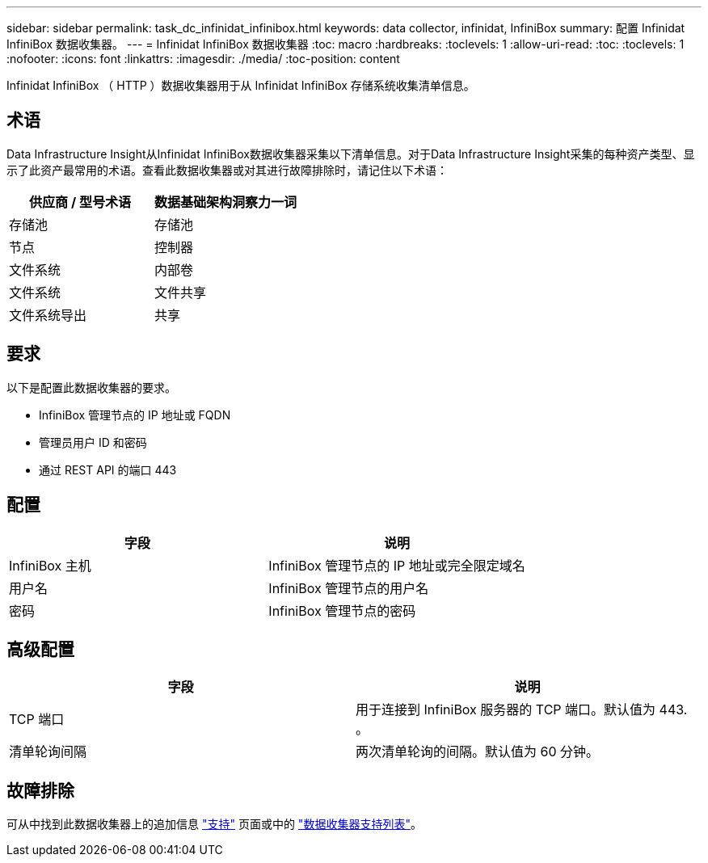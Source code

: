 ---
sidebar: sidebar 
permalink: task_dc_infinidat_infinibox.html 
keywords: data collector, infinidat, InfiniBox 
summary: 配置 Infinidat InfiniBox 数据收集器。 
---
= Infinidat InfiniBox 数据收集器
:toc: macro
:hardbreaks:
:toclevels: 1
:allow-uri-read: 
:toc: 
:toclevels: 1
:nofooter: 
:icons: font
:linkattrs: 
:imagesdir: ./media/
:toc-position: content


[role="lead"]
Infinidat InfiniBox （ HTTP ）数据收集器用于从 Infinidat InfiniBox 存储系统收集清单信息。



== 术语

Data Infrastructure Insight从Infinidat InfiniBox数据收集器采集以下清单信息。对于Data Infrastructure Insight采集的每种资产类型、显示了此资产最常用的术语。查看此数据收集器或对其进行故障排除时，请记住以下术语：

[cols="2*"]
|===
| 供应商 / 型号术语 | 数据基础架构洞察力一词 


| 存储池 | 存储池 


| 节点 | 控制器 


| 文件系统 | 内部卷 


| 文件系统 | 文件共享 


| 文件系统导出 | 共享 
|===


== 要求

以下是配置此数据收集器的要求。

* InfiniBox 管理节点的 IP 地址或 FQDN
* 管理员用户 ID 和密码
* 通过 REST API 的端口 443




== 配置

[cols="2*"]
|===
| 字段 | 说明 


| InfiniBox 主机 | InfiniBox 管理节点的 IP 地址或完全限定域名 


| 用户名 | InfiniBox 管理节点的用户名 


| 密码 | InfiniBox 管理节点的密码 
|===


== 高级配置

[cols="2*"]
|===
| 字段 | 说明 


| TCP 端口 | 用于连接到 InfiniBox 服务器的 TCP 端口。默认值为 443. 。 


| 清单轮询间隔 | 两次清单轮询的间隔。默认值为 60 分钟。 
|===


== 故障排除

可从中找到此数据收集器上的追加信息 link:concept_requesting_support.html["支持"] 页面或中的 link:reference_data_collector_support_matrix.html["数据收集器支持列表"]。
